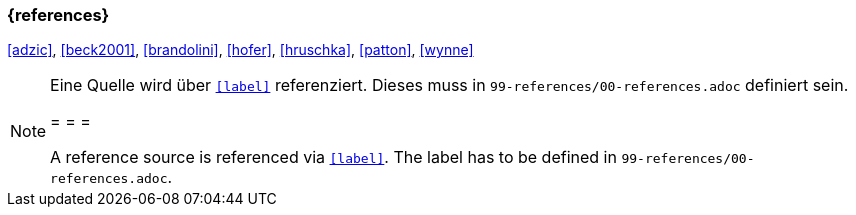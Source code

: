 === {references}

<<adzic>>, <<beck2001>>, <<brandolini>>, <<hofer>>, <<hruschka>>, <<patton>>, <<wynne>>
// tag::REMARK[]
[NOTE]
====
Eine Quelle wird über `<<label>>` referenziert. Dieses muss in `99-references/00-references.adoc` definiert sein.

= = =

A reference source is referenced via `<<label>>`. The label has to be defined in `99-references/00-references.adoc`.
====
// end::REMARK[]
